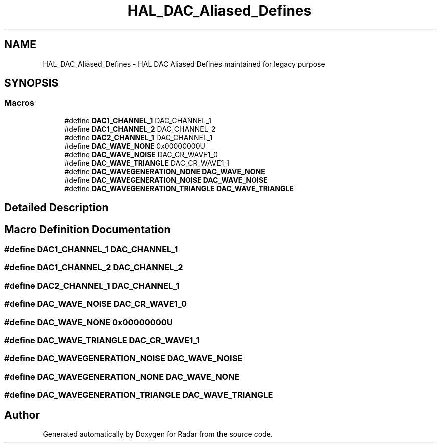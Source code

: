 .TH "HAL_DAC_Aliased_Defines" 3 "Version 1.0.0" "Radar" \" -*- nroff -*-
.ad l
.nh
.SH NAME
HAL_DAC_Aliased_Defines \- HAL DAC Aliased Defines maintained for legacy purpose
.SH SYNOPSIS
.br
.PP
.SS "Macros"

.in +1c
.ti -1c
.RI "#define \fBDAC1_CHANNEL_1\fP   DAC_CHANNEL_1"
.br
.ti -1c
.RI "#define \fBDAC1_CHANNEL_2\fP   DAC_CHANNEL_2"
.br
.ti -1c
.RI "#define \fBDAC2_CHANNEL_1\fP   DAC_CHANNEL_1"
.br
.ti -1c
.RI "#define \fBDAC_WAVE_NONE\fP   0x00000000U"
.br
.ti -1c
.RI "#define \fBDAC_WAVE_NOISE\fP   DAC_CR_WAVE1_0"
.br
.ti -1c
.RI "#define \fBDAC_WAVE_TRIANGLE\fP   DAC_CR_WAVE1_1"
.br
.ti -1c
.RI "#define \fBDAC_WAVEGENERATION_NONE\fP   \fBDAC_WAVE_NONE\fP"
.br
.ti -1c
.RI "#define \fBDAC_WAVEGENERATION_NOISE\fP   \fBDAC_WAVE_NOISE\fP"
.br
.ti -1c
.RI "#define \fBDAC_WAVEGENERATION_TRIANGLE\fP   \fBDAC_WAVE_TRIANGLE\fP"
.br
.in -1c
.SH "Detailed Description"
.PP 

.SH "Macro Definition Documentation"
.PP 
.SS "#define DAC1_CHANNEL_1   DAC_CHANNEL_1"

.SS "#define DAC1_CHANNEL_2   DAC_CHANNEL_2"

.SS "#define DAC2_CHANNEL_1   DAC_CHANNEL_1"

.SS "#define DAC_WAVE_NOISE   DAC_CR_WAVE1_0"

.SS "#define DAC_WAVE_NONE   0x00000000U"

.SS "#define DAC_WAVE_TRIANGLE   DAC_CR_WAVE1_1"

.SS "#define DAC_WAVEGENERATION_NOISE   \fBDAC_WAVE_NOISE\fP"

.SS "#define DAC_WAVEGENERATION_NONE   \fBDAC_WAVE_NONE\fP"

.SS "#define DAC_WAVEGENERATION_TRIANGLE   \fBDAC_WAVE_TRIANGLE\fP"

.SH "Author"
.PP 
Generated automatically by Doxygen for Radar from the source code\&.
